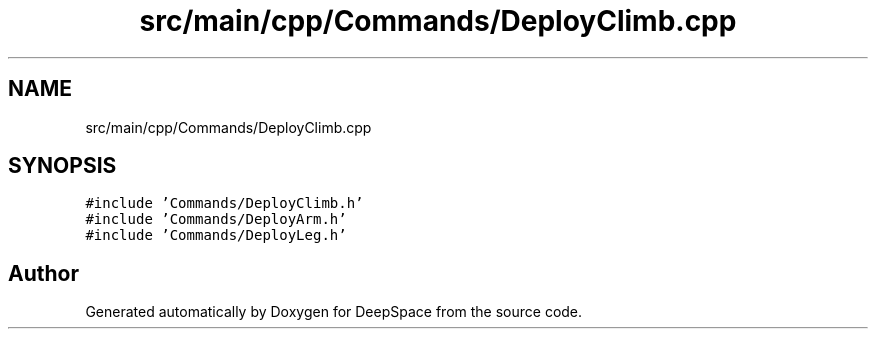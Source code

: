 .TH "src/main/cpp/Commands/DeployClimb.cpp" 3 "Mon Feb 4 2019" "Version 2019" "DeepSpace" \" -*- nroff -*-
.ad l
.nh
.SH NAME
src/main/cpp/Commands/DeployClimb.cpp
.SH SYNOPSIS
.br
.PP
\fC#include 'Commands/DeployClimb\&.h'\fP
.br
\fC#include 'Commands/DeployArm\&.h'\fP
.br
\fC#include 'Commands/DeployLeg\&.h'\fP
.br

.SH "Author"
.PP 
Generated automatically by Doxygen for DeepSpace from the source code\&.
